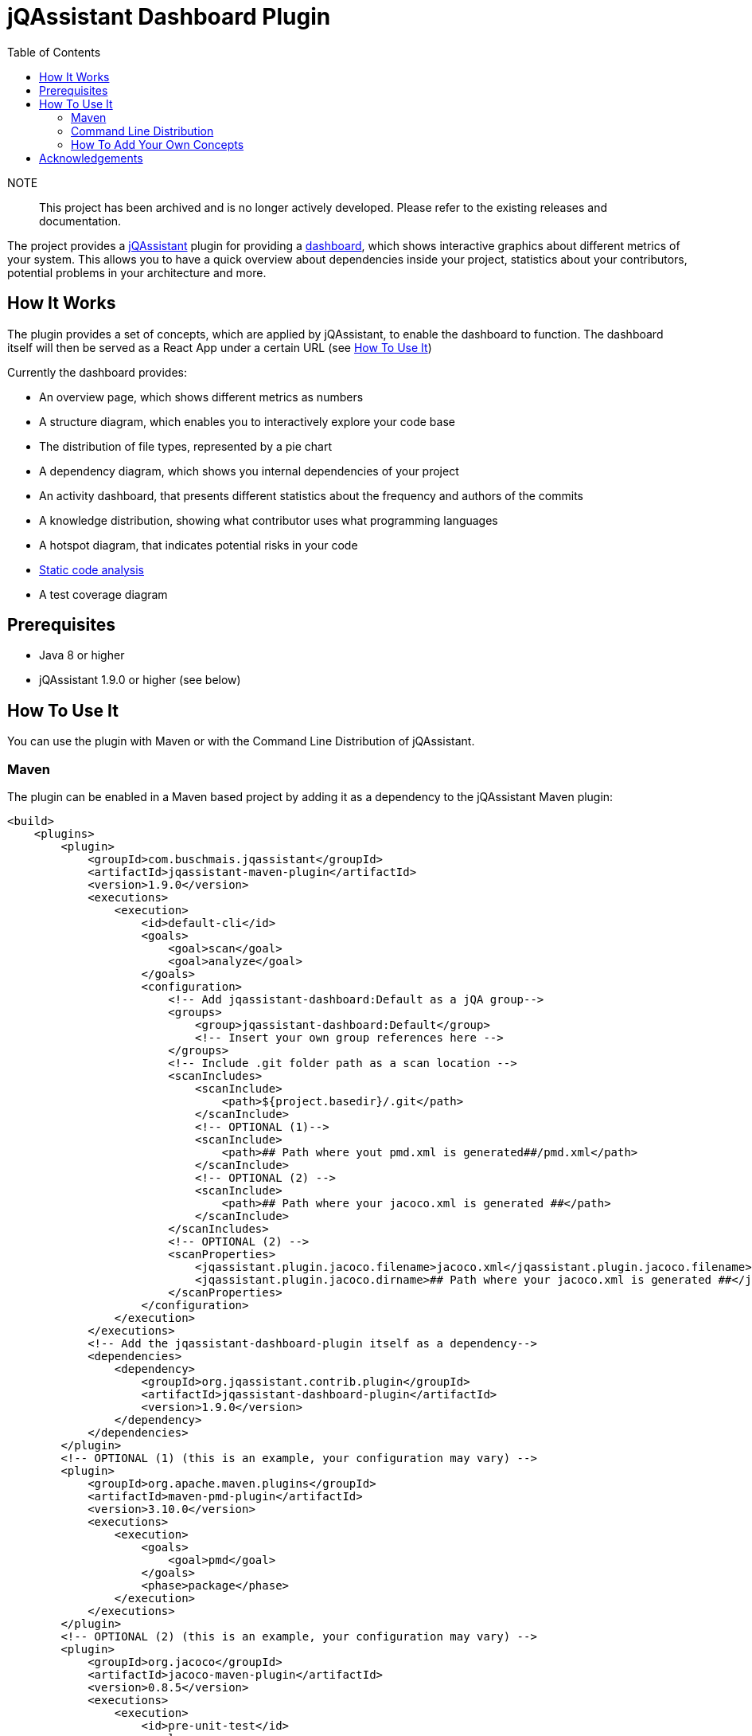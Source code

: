 :toc:
= jQAssistant Dashboard Plugin

NOTE:: This project has been archived and is no longer actively developed. Please refer to the existing releases and documentation.

The project provides a http://jqassistant.org/[jQAssistant] plugin for providing a https://github.com/softvis-research/jqa-dashboard/[dashboard],
which shows interactive graphics about different metrics of your system.
This allows you to have a quick overview about dependencies inside your project, statistics about your contributors, potential problems in your architecture and more.

== How It Works

The plugin provides a set of concepts, which are applied by jQAssistant, to enable the dashboard to function.
The dashboard itself will then be served as a React App under a certain URL (see <<HowTo, How To Use It>>)

Currently the dashboard provides:

- An overview page, which shows different metrics as numbers
- A structure diagram, which enables you to interactively explore your code base
- The distribution of file types, represented by a pie chart
- A dependency diagram, which shows you internal dependencies of your project
- An activity dashboard, that presents different statistics about the frequency and authors of the commits
- A knowledge distribution, showing what contributor uses what programming languages
- A hotspot diagram, that indicates potential risks in your code
- https://pmd.github.io/[Static code analysis]
- A test coverage diagram

== Prerequisites

- Java 8 or higher
- jQAssistant 1.9.0 or higher (see below)

[[HowTo]]
== How To Use It
You can use the plugin with Maven or with the Command Line Distribution of jQAssistant.

=== Maven

The plugin can be enabled in a Maven based project by adding it as a dependency to the jQAssistant Maven plugin:
[source, xml]
----
<build>
    <plugins>
        <plugin>
            <groupId>com.buschmais.jqassistant</groupId>
            <artifactId>jqassistant-maven-plugin</artifactId>
            <version>1.9.0</version>
            <executions>
                <execution>
                    <id>default-cli</id>
                    <goals>
                        <goal>scan</goal>
                        <goal>analyze</goal>
                    </goals>
                    <configuration>
                        <!-- Add jqassistant-dashboard:Default as a jQA group-->
                        <groups>
                            <group>jqassistant-dashboard:Default</group>
                            <!-- Insert your own group references here -->
                        </groups>
                        <!-- Include .git folder path as a scan location -->
                        <scanIncludes>
                            <scanInclude>
                                <path>${project.basedir}/.git</path>
                            </scanInclude>
                            <!-- OPTIONAL (1)-->
                            <scanInclude>
                                <path>## Path where yout pmd.xml is generated##/pmd.xml</path>
                            </scanInclude>
                            <!-- OPTIONAL (2) -->
                            <scanInclude>
                                <path>## Path where your jacoco.xml is generated ##</path>
                            </scanInclude>
                        </scanIncludes>
                        <!-- OPTIONAL (2) -->
                        <scanProperties>
                            <jqassistant.plugin.jacoco.filename>jacoco.xml</jqassistant.plugin.jacoco.filename>
                            <jqassistant.plugin.jacoco.dirname>## Path where your jacoco.xml is generated ##</jqassistant.plugin.jacoco.dirname>
                        </scanProperties>
                    </configuration>
                </execution>
            </executions>
            <!-- Add the jqassistant-dashboard-plugin itself as a dependency-->
            <dependencies>
                <dependency>
                    <groupId>org.jqassistant.contrib.plugin</groupId>
                    <artifactId>jqassistant-dashboard-plugin</artifactId>
                    <version>1.9.0</version>
                </dependency>
            </dependencies>
        </plugin>
        <!-- OPTIONAL (1) (this is an example, your configuration may vary) -->
        <plugin>
            <groupId>org.apache.maven.plugins</groupId>
            <artifactId>maven-pmd-plugin</artifactId>
            <version>3.10.0</version>
            <executions>
                <execution>
                    <goals>
                        <goal>pmd</goal>
                    </goals>
                    <phase>package</phase>
                </execution>
            </executions>
        </plugin>
        <!-- OPTIONAL (2) (this is an example, your configuration may vary) -->
        <plugin>
            <groupId>org.jacoco</groupId>
            <artifactId>jacoco-maven-plugin</artifactId>
            <version>0.8.5</version>
            <executions>
                <execution>
                    <id>pre-unit-test</id>
                    <goals>
                        <goal>prepare-agent</goal>
                    </goals>
                    <configuration>
                        <destFile>${project.build.directory}/coverage-reports/jacoco.exec</destFile>
                        <propertyName>surefireArgLine</propertyName>
                    </configuration>
                </execution>
                <execution>
                    <id>post-unit-test</id>
                    <phase>test</phase>
                    <goals>
                        <goal>report</goal>
                    </goals>
                    <configuration>
                        <dataFile>${project.build.directory}/coverage-reports/jacoco.exec</dataFile>
                        <outputDirectory>${project.reporting.outputDirectory}/jacoco</outputDirectory>
                    </configuration>
                </execution>
            </executions>
        </plugin>
    </plugins>
</build>
----

It is possible to install the following optional plugins:

1. PMD (example configuration is shown above)
2. JaCoCo (example configuration is shown above)

Note that in order to be installed properly, you need to insert *every* corresponding Tag (and all its children) after the "OPTIONAL (*)" comments.

After building the project (e.g. with mvn clean install), you need to start the jQAssistant server with
----
mvn jqassistant:server
----

If the server started successfully, you can reach the dashboard under

http://localhost:7474/jqassistant/dashboard

Note, that the regular Neo4j Browser is still available (http://localhost:7474/browser/).

=== Command Line Distribution

To enable the plugin with the Command Line Distribution, download the JAR file from Maven Central and put it in the /plugins folder from the distribution.

In addition to that, you need to install the https://github.com/kontext-e/jqassistant-plugins[jQA Git Plugin].

To start the jQA server run the following commands: (xxx.jar is your project build)

Linux:
----
sh bin/jqassistant.sh scan -f .../xxx.jar
sh bin/jqassistant.sh scan -f .../.git/
sh bin/jqassistant.sh analyze -groups jqassistant-dashboard:Default
sh bin/jqassistant.sh server
----

Windows:
----
bin\jqassistant.cmd scan -f ...\xxx.jar
bin\jqassistant.cmd scan -f ...\.git\
bin\jqassistant.cmd analyze -groups jqassistant-dashboard:Default
bin\jqassistant.cmd server
----

=== How To Add Your Own Concepts

It is possible to change the underlying queries behind the different views.
The following represents an example of how to accomplish that, by changing the query of the dependency diagram,
so that only dependencies between top level packages (here called components) are displayed.

==== 1. Create Your Concept

We will do that the regular jQAssistant way, by creating an AsciiDoc File, which contains our concept:

/jqassistant/structure.adoc

[source]
-----
[[structure]]
[role=group,includesConcepts="structure:*"]
== Structure

=== Concepts

[[structure:Component]]
[source,cypher,role=concept,requiresConcepts="structure:RootPackage"]
.Every package that is a direct child of the root package is a `Component`.
----
MATCH
    (artifact:Main:Artifact)-[:CONTAINS]->(root:Package)-[:CONTAINS]->(component:Package)
WHERE
    root.fqn="org.junit"
SET
    component:Component
RETURN
    component.name as Component
ORDER BY
    Component
----

[[structure:ComponentDependency]]
[source,cypher,role=concept,requiresConcepts="structure:Component"]
.A component depends on another component (`DEPENDS_ON_COMPONENT`) if exists at least one dependency of contained Java types.
----
MATCH
  (c1:Component)-[:CONTAINS*]->(t1:Type),
  (c2:Component)-[:CONTAINS*]->(t2:Type),
  (t1)-[:DEPENDS_ON]->(t2)
WHERE
  c1 <> c2
WITH
  c1, c2, count(t2) as weight
MERGE
  (c1)-[d:DEPENDS_ON_COMPONENT]->(c2)
SET
  d.weight = weight
RETURN
  c1 as Component, c2 as Dependency, weight as Weight
ORDER BY
  Component, Weight desc
----
-----
and the index.adoc, which contains our default group:

/jqassistant/index.adoc

[source]
-----
:toc: left
= MyProjectName

This document contains rules which are executed by https://jqassistant.org[jQAssistant]

[[default]]
[role=group,includesGroups="structure"]
== Default Rules

The following groups are executed by default:

- <<structure>>

 include::structure.adoc[]
-----

==== 2. Add "default" Group To pom.xml

You need to insert the following at its designated inside the pom.xml place (see <<HowTo, How To Use It>>)

[source, xml]
----
<group>default</group>
----

==== 3. Build And Run Your Project

e.g.

----
mvn clean install
mvn jqassistant:server
----

==== 4. Modify The Query

For that you need to go to Architecture/Dependencies on the dashboard site.
After that you can toggle the expert view on the top right corner of the diagram window.
Replace the query with the following:
[source]
----
MATCH
    (dependent_package:Component)-[d:DEPENDS_ON_COMPONENT]-(dependency_package:Component)
WHERE
    dependent_package <> dependency_package
WITH
    dependent_package.fqn as dependent, dependency_package.fqn as dependency, d.weight as dependencies
RETURN
    dependent , dependency, dependencies
ORDER BY
    dependent, dependency
----

To run the query click on the "Send" button. You should see the result immediately.

== Acknowledgements

The plugin could not provide its functionality without the support of the following open source projects:

* https://github.com/softvis-research/jqa-dashboard/[jQA-Dashboard]
* https://jqassistant.org[jQAssistant]
* https://neo4j.org[Neo4j]



